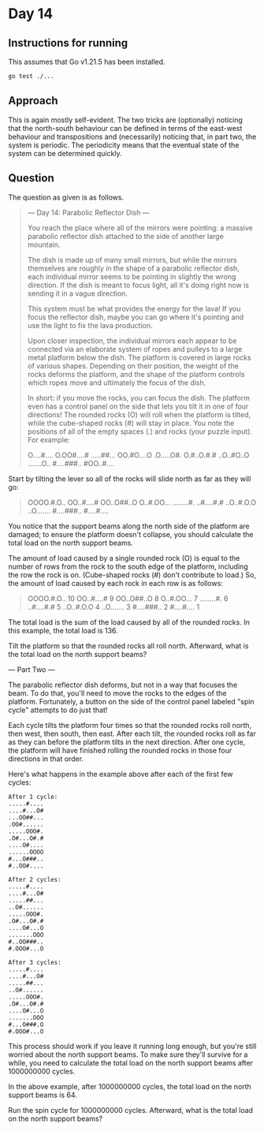 * Day 14
** Instructions for running
This assumes that Go v1.21.5 has been installed.

#+begin_src sh
go test ./...
#+end_src

** Approach
This is again mostly self-evident. The two tricks are (optionally) noticing that
the north-south behaviour can be defined in terms of the east-west behaviour and
transpositions and (necessarily) noticing that, in part two, the system is
periodic. The periodicity means that the eventual state of the system can be
determined quickly.

** Question
The question as given is as follows.

#+begin_quote
--- Day 14: Parabolic Reflector Dish ---

You reach the place where all of the mirrors were pointing: a massive parabolic
reflector dish attached to the side of another large mountain.

The dish is made up of many small mirrors, but while the mirrors themselves are
roughly in the shape of a parabolic reflector dish, each individual mirror seems
to be pointing in slightly the wrong direction. If the dish is meant to focus
light, all it's doing right now is sending it in a vague direction.

This system must be what provides the energy for the lava! If you focus the
reflector dish, maybe you can go where it's pointing and use the light to fix
the lava production.

Upon closer inspection, the individual mirrors each appear to be connected via
an elaborate system of ropes and pulleys to a large metal platform below the
dish. The platform is covered in large rocks of various shapes. Depending on
their position, the weight of the rocks deforms the platform, and the shape of
the platform controls which ropes move and ultimately the focus of the dish.

In short: if you move the rocks, you can focus the dish. The platform even has a
control panel on the side that lets you tilt it in one of four directions! The
rounded rocks (O) will roll when the platform is tilted, while the cube-shaped
rocks (#) will stay in place. You note the positions of all of the empty spaces
(.) and rocks (your puzzle input). For example:

#+begin_quote
O....#....
O.OO#....#
.....##...
OO.#O....O
.O.....O#.
O.#..O.#.#
..O..#O..O
.......O..
#....###..
#OO..#....
#+end_quote

Start by tilting the lever so all of the rocks will slide north as far as they
will go:

#+begin_quote
OOOO.#.O..
OO..#....#
OO..O##..O
O..#.OO...
........#.
..#....#.#
..O..#.O.O
..O.......
#....###..
#....#....
#+end_quote

You notice that the support beams along the north side of the platform are
damaged; to ensure the platform doesn't collapse, you should calculate the total
load on the north support beams.

The amount of load caused by a single rounded rock (O) is equal to the number of
rows from the rock to the south edge of the platform, including the row the rock
is on. (Cube-shaped rocks (#) don't contribute to load.) So, the amount of load
caused by each rock in each row is as follows:

#+begin_quote
OOOO.#.O.. 10
OO..#....#  9
OO..O##..O  8
O..#.OO...  7
........#.  6
..#....#.#  5
..O..#.O.O  4
..O.......  3
#....###..  2
#....#....  1
#+end_quote

The total load is the sum of the load caused by all of the rounded rocks. In
this example, the total load is 136.

Tilt the platform so that the rounded rocks all roll north. Afterward, what is
the total load on the north support beams?

--- Part Two ---

The parabolic reflector dish deforms, but not in a way that focuses the beam. To
do that, you'll need to move the rocks to the edges of the
platform. Fortunately, a button on the side of the control panel labeled "spin
cycle" attempts to do just that!

Each cycle tilts the platform four times so that the rounded rocks roll north,
then west, then south, then east. After each tilt, the rounded rocks roll as far
as they can before the platform tilts in the next direction. After one cycle,
the platform will have finished rolling the rounded rocks in those four
directions in that order.

Here's what happens in the example above after each of the first few cycles:

#+begin_src
After 1 cycle:
.....#....
....#...O#
...OO##...
.OO#......
.....OOO#.
.O#...O#.#
....O#....
......OOOO
#...O###..
#..OO#....

After 2 cycles:
.....#....
....#...O#
.....##...
..O#......
.....OOO#.
.O#...O#.#
....O#...O
.......OOO
#..OO###..
#.OOO#...O

After 3 cycles:
.....#....
....#...O#
.....##...
..O#......
.....OOO#.
.O#...O#.#
....O#...O
.......OOO
#...O###.O
#.OOO#...O
#+end_src

This process should work if you leave it running long enough, but you're still
worried about the north support beams. To make sure they'll survive for a while,
you need to calculate the total load on the north support beams after 1000000000
cycles.

In the above example, after 1000000000 cycles, the total load on the north
support beams is 64.

Run the spin cycle for 1000000000 cycles. Afterward, what is the total load on
the north support beams?
#+end_quote
